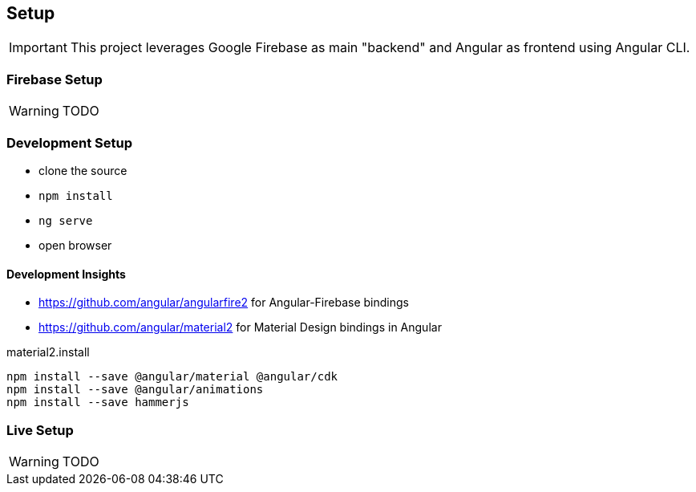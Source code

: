 == Setup
IMPORTANT: This project leverages Google Firebase as main "backend" and Angular as frontend using Angular CLI.

=== Firebase Setup
WARNING: TODO

=== Development Setup
* clone the source
* `npm install`
* `ng serve`
* open browser

==== Development Insights
* https://github.com/angular/angularfire2 for Angular-Firebase bindings
* https://github.com/angular/material2 for Material Design bindings in Angular

material2.install
----
npm install --save @angular/material @angular/cdk
npm install --save @angular/animations
npm install --save hammerjs
----

=== Live Setup
WARNING: TODO